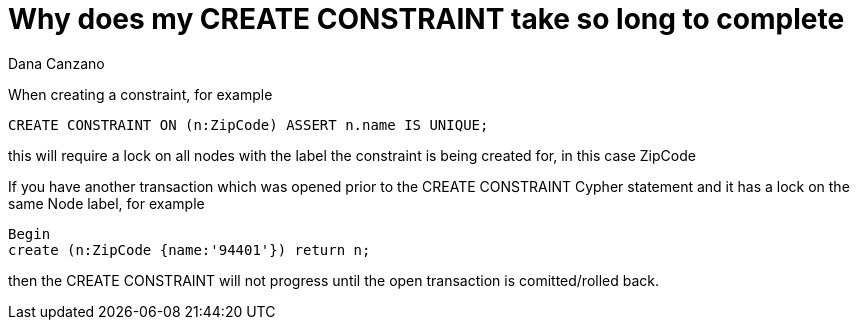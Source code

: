 = Why does my CREATE CONSTRAINT take so long to complete
:slug: why-does-my-create-constraint-take-so-long-to-complete
:author: Dana Canzano
:neo4j-versions: 2.3, 3.0
:tags: logging, server
:public:
:category: operations

When creating a constraint, for example

----
CREATE CONSTRAINT ON (n:ZipCode) ASSERT n.name IS UNIQUE; 
----

this will require a lock on all nodes with the label the constraint is being created for, in this case ZipCode

If you have another transaction which was opened prior to the CREATE CONSTRAINT Cypher statement and it has a lock on the same Node label, for example

----
Begin
create (n:ZipCode {name:'94401'}) return n;
----

then the CREATE CONSTRAINT will not progress until the open transaction is comitted/rolled back.

